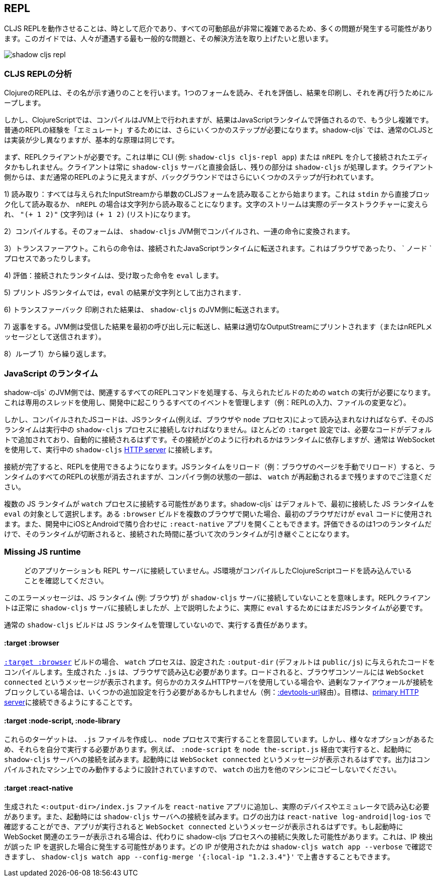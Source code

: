 ## REPL [[repl-troubleshooting]]

////
Getting a CLJS REPL working can sometimes be tricky and a lot can go wrong since all the moving parts can be quite complicated. This guide hopes to address the most common issues that people run into and how to fix them.
////
CLJS REPLを動作させることは、時として厄介であり、すべての可動部品が非常に複雑であるため、多くの問題が発生する可能性があります。このガイドでは、人々が遭遇する最も一般的な問題と、その解決方法を取り上げたいと思います。

image::shadow-cljs-repl.png[]

### CLJS REPLの分析 [[cljs-repl-anatomy]]
//Anatomy of the CLJS REPL [[cljs-repl-anatomy]]

////
A REPL in Clojure does exactly what the name implies: Read one form, Eval it, Print the result, Loop to do it again.
////
ClojureのREPLは、その名が示す通りのことを行います。1つのフォームを読み、それを評価し、結果を印刷し、それを再び行うためにループします。

////
In ClojureScript however things are a bit more complicated since compilation happens on the JVM but the results are eval'd in a JavaScript runtime. There are a couple more steps that need to be done due in order to "emulate" the plain REPL experience. Although things are implemented a bit differently in `shadow-cljs` over regular CLJS the basic principles remain the same.
////
しかし、ClojureScriptでは、コンパイルはJVM上で行われますが、結果はJavaScriptランタイムで評価されるので、もう少し複雑です。普通のREPLの経験を「エミュレート」するためには、さらにいくつかのステップが必要になります。shadow-cljs` では、通常のCLJSとは実装が少し異なりますが、基本的な原理は同じです。

////
First you'll need a REPL client. This could just be the CLI (eg. `shadow-cljs cljs-repl app`) or your Editor connected via `nREPL`. The Client will always talk directly to the `shadow-cljs` server and it'll handle the rest. From the Client side it still looks like a regular REPL but there are a few more steps happening in the background.
////
まず、REPLクライアントが必要です。これは単に CLI (例: `shadow-cljs cljs-repl app`) または `nREPL` を介して接続されたエディタかもしれません。クライアントは常に `shadow-cljs` サーバと直接会話し、残りの部分は `shadow-cljs` が処理します。クライアント側からは、まだ通常のREPLのように見えますが、バックグラウンドではさらにいくつかのステップが行われています。

////
1) Read: It all starts with reading a singular CLJS form from a given InputStream. That is either a blocking read directly from `stdin` or read from a string in case of `nREPL`. A Stream of characters are turned into actual datastructures, `"(+ 1 2)"` (a string) becomes `(+ 1 2)` (a list).
////
1) 読み取り：すべては与えられたInputStreamから単数のCLJSフォームを読み取ることから始まります。これは `stdin` から直接ブロック化して読み取るか、 `nREPL` の場合は文字列から読み取ることになります。文字のストリームは実際のデータストラクチャーに変えられ、 `"(+ 1 2)"` (文字列)は `(+ 1 2)` (リスト)になります。


////
2) Compile: That form is then compiled on the `shadow-cljs` JVM side and transformed to a set of instructions.
////
2）コンパイルする。そのフォームは、 `shadow-cljs` JVM側でコンパイルされ、一連の命令に変換されます。

////
3) Transfer Out: Those instructions are transferred to a connected JavaScript runtime. This could be a Browser or a `node` process.
////
3）トランスファーアウト。これらの命令は、接続されたJavaScriptランタイムに転送されます。これはブラウザであったり、 ` ノード ` プロセスであったりします。

////
4) Eval: The connected runtime will take the received instructions and `eval` them.
////
4) 評価：接続されたランタイムは、受け取った命令を `eval` します。

////
5) Print: The `eval` result is printed as a String in the JS runtime.
////
5) プリント JSランタイムでは，`eval` の結果が文字列として出力されます．

////
6) Transfer Back: The printed result is transferred back to the `shadow-cljs` JVM side.
////
6) トランスファーバック 印刷された結果は、 `shadow-cljs` のJVM側に転送されます。

////
7) Reply: The JVM side will forward the received results back to initial caller and the result is printed to the proper OutputStream (or sent as a nREPL message).
////
7) 返事をする。JVM側は受信した結果を最初の呼び出し元に転送し、結果は適切なOutputStreamにプリントされます（またはnREPLメッセージとして送信されます）。

////
8) Loop: Repeat from 1).
////
8）ループ 1）から繰り返します。


### JavaScript のランタイム
//JavaScript Runtimes

////
The `shadow-cljs` JVM side of things will require one running `watch` for a given build which will handle all the related REPL commands as well. It uses a dedicated thread and manages all the given events that can happen during development (eg. REPL input, changing files, etc).
////
shadow-cljs` のJVM側では、関連するすべてのREPLコマンドを処理する、与えられたビルドのための `watch` の実行が必要になります。これは専用のスレッドを使用し、開発中に起こりうるすべてのイベントを管理します（例：REPLの入力、ファイルの変更など）。

////
The compiled JS code however must also be loaded by a JS runtime (eg. Browser or `node` process) and that JS runtime must connect back to the running `shadow-cljs` process. Most `:target` configurations will have the necessary code added by default and should just connect automatically. How that connect is happening is dependent on the runtime but usually it is using a WebSocket to connect to the running `shadow-cljs` <<http, HTTP server>>.
////
しかし、コンパイルされたJSコードは、JSランタイム(例えば、ブラウザや `node` プロセス)によって読み込まれなければならず、そのJSランタイムは実行中の `shadow-cljs` プロセスに接続しなければなりません。ほとんどの `:target` 設定では、必要なコードがデフォルトで追加されており、自動的に接続されるはずです。その接続がどのように行われるかはランタイムに依存しますが、通常は WebSocket を使用して、実行中の `shadow-cljs` <<http, HTTP server>> に接続します。

////
Once connected the REPL is ready to use. Note that reloading the JS runtime (eg. manual browser page reload) will wipe out all REPL state of the runtime but some of the compiler side state will remain until the `watch` is also restarted.
////
接続が完了すると、REPLを使用できるようになります。JSランタイムをリロード（例：ブラウザのページを手動でリロード）すると、ランタイムのすべてのREPLの状態が消去されますが、コンパイラ側の状態の一部は、 `watch` が再起動されるまで残りますのでご注意ください。

////
It is possible for more than one JS runtime to connect to the `watch` process. `shadow-cljs` by default picks the first JS runtime that connected as the `eval` target. If you open a given `:browser` build in multiple Browsers only the first one will be used to `eval` code. Or you could be opening a `:react-native` app in iOS and Android next to each other during development. Only one runtime can eval and if that disconnects the next one takes over based on the time it connected.
////
複数の JS ランタイムが `watch` プロセスに接続する可能性があります。shadow-cljs` はデフォルトで、最初に接続した JS ランタイムを `eval` の対象として選択します。ある `:browser` ビルドを複数のブラウザで開いた場合、最初のブラウザだけが `eval` コードに使用されます。また、開発中にiOSとAndroidで隣り合わせに `:react-native` アプリを開くこともできます。評価できるのは1つのランタイムだけで、そのランタイムが切断されると、接続された時間に基づいて次のランタイムが引き継ぐことになります。


### Missing JS runtime [[missing-js-runtime]]

////
> No application has connected to the REPL server. Make sure your JS environment has loaded your compiled ClojureScript code.
////
> どのアプリケーションも REPL サーバに接続していません。JS環境がコンパイルしたClojureScriptコードを読み込んでいることを確認してください。


////
This error message just means that no JS runtime (eg. Browser) has connected to the `shadow-cljs` server. Your REPL client has successfully connected to the `shadow-cljs` server but as explained above we still need a JS runtime to actually `eval` anything.
////
このエラーメッセージは、JS ランタイム (例: ブラウザ) が `shadow-cljs` サーバに接続していないことを意味します。REPLクライアントは正常に `shadow-cljs` サーバに接続しましたが、上で説明したように、実際に `eval` するためにはまだJSランタイムが必要です。

////
Regular `shadow-cljs` builds do not manage any JS runtime of their own so you are responsible for running them.
////
通常の `shadow-cljs` ビルドは JS ランタイムを管理していないので、実行する責任があります。

#### :target :browser [[repl-trouble-browser]]

////
For <<target-browser, `:target :browser`>> builds the `watch` process will have compiled the given code to a configured `:output-dir` (defaults to `public/js`). The generated `.js` must be loaded in a browser. Once loaded the Browser Console should show a `WebSocket connected` message. If you are using any kind of custom HTTP servers or have over-eager firewalls blocking the connections you might need to set some additional configuration (eg. via <<proxy-support, :devtools-url>>). The goal is to be able to connect to the <<http, primary HTTP server>>.
////
<<target-browser, `:target :browser`>> ビルドの場合、 `watch` プロセスは、設定された `:output-dir` (デフォルトは `public/js`) に与えられたコードをコンパイルします。生成された `.js` は、ブラウザで読み込む必要があります。ロードされると、ブラウザコンソールには `WebSocket connected` というメッセージが表示されます。何らかのカスタムHTTPサーバを使用している場合や、過剰なファイアウォールが接続をブロックしている場合は、いくつかの追加設定を行う必要があるかもしれません（例：<<proxy-support, :devtools-url>>経由）。目標は、<<http, primary HTTP server>>に接続できるようにすることです。


#### :target :node-script, :node-library [[repl-trouble-node]]

////
These targets will have produced a `.js` file that are intended to run in a `node` process. Given the variety of options however you'll need to run them yourself. For example a `:node-script` you'd run via `node the-script.js` and on startup it'll try to connect to the `shadow-cljs` server. You should see a `WebSocket connected` message on startup. The output is designed to only run on the machine they were compiled on, don't copy `watch` output to other machines.
////
これらのターゲットは、 `.js` ファイルを作成し、 `node` プロセスで実行することを意図しています。しかし、様々なオプションがあるため、それらを自分で実行する必要があります。例えば、 `:node-script` を `node the-script.js` 経由で実行すると、起動時に `shadow-cljs` サーバへの接続を試みます。起動時には `WebSocket connected` というメッセージが表示されるはずです。出力はコンパイルされたマシン上でのみ動作するように設計されていますので、 `watch` の出力を他のマシンにコピーしないでください。

#### :target :react-native [[repl-trouble-react-native]]

////
The generated `<:output-dir>/index.js` file needs to be added to your `react-native` app and then loaded on an actual device or emulator. On startup it will also attempt to connect to the `shadow-cljs` server. You can check the log output via `react-native log-android|log-ios` and should show a `WebSocket connected` message once the app is running. If you see a websocket related error on startup instead it may have failed to connect to the shadow-cljs process. This can happen when the IP detection picked an incorrect IP. You can check which IP was used via `shadow-cljs watch app --verbose` and override it via `shadow-cljs watch app --config-merge '{:local-ip "1.2.3.4"}'`.
////
生成された `<:output-dir>/index.js` ファイルを `react-native` アプリに追加し、実際のデバイスやエミュレータで読み込む必要があります。また、起動時には `shadow-cljs` サーバへの接続を試みます。ログの出力は `react-native log-android|log-ios` で確認することができ、アプリが実行されると `WebSocket connected` というメッセージが表示されるはずです。もし起動時に WebSocket 関連のエラーが表示される場合は、代わりに shadow-cljs プロセスへの接続に失敗した可能性があります。これは、IP 検出が誤った IP を選択した場合に発生する可能性があります。どの IP が使用されたかは `shadow-cljs watch app --verbose` で確認できますし、 `shadow-cljs watch app --config-merge '{:local-ip "1.2.3.4"}'` で上書きすることもできます。
